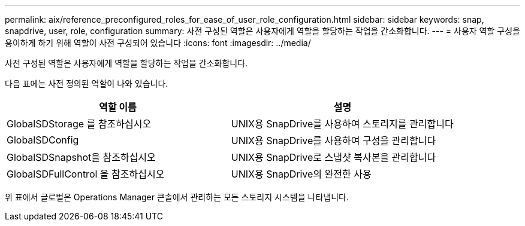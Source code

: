 ---
permalink: aix/reference_preconfigured_roles_for_ease_of_user_role_configuration.html 
sidebar: sidebar 
keywords: snap, snapdrive, user, role, configuration 
summary: 사전 구성된 역할은 사용자에게 역할을 할당하는 작업을 간소화합니다. 
---
= 사용자 역할 구성을 용이하게 하기 위해 역할이 사전 구성되어 있습니다
:icons: font
:imagesdir: ../media/


[role="lead"]
사전 구성된 역할은 사용자에게 역할을 할당하는 작업을 간소화합니다.

다음 표에는 사전 정의된 역할이 나와 있습니다.

|===
| 역할 이름 | 설명 


 a| 
GlobalSDStorage 를 참조하십시오
 a| 
UNIX용 SnapDrive를 사용하여 스토리지를 관리합니다



 a| 
GlobalSDConfig
 a| 
UNIX용 SnapDrive를 사용하여 구성을 관리합니다



 a| 
GlobalSDSnapshot을 참조하십시오
 a| 
UNIX용 SnapDrive로 스냅샷 복사본을 관리합니다



 a| 
GlobalSDFullControl 을 참조하십시오
 a| 
UNIX용 SnapDrive의 완전한 사용

|===
위 표에서 글로벌은 Operations Manager 콘솔에서 관리하는 모든 스토리지 시스템을 나타냅니다.
